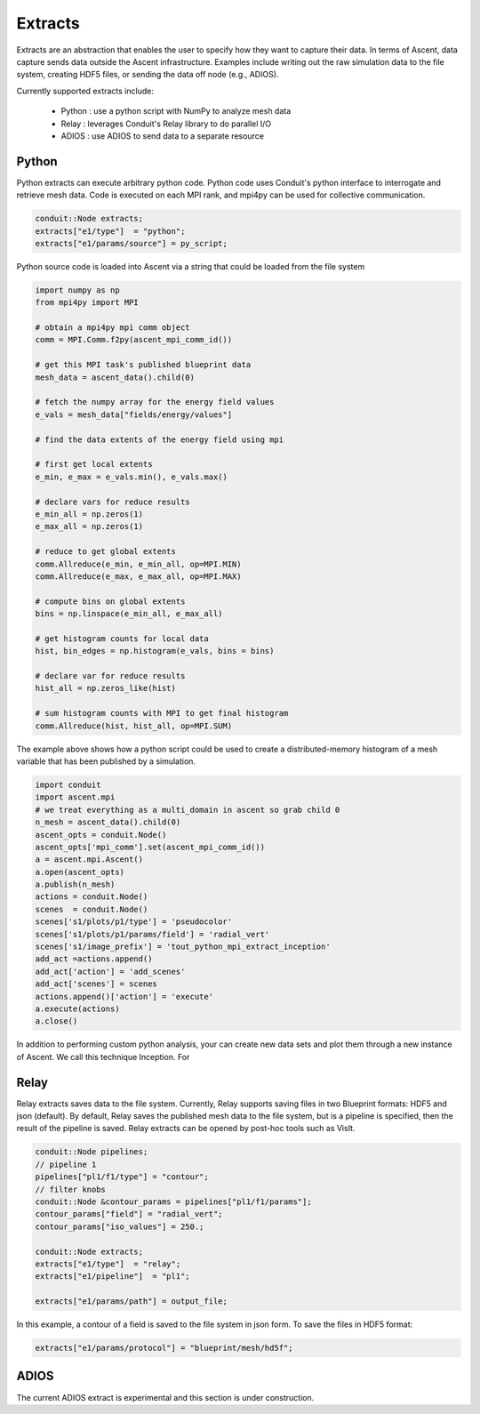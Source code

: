 .. ############################################################################
.. # Copyright (c) 2015-2018, Lawrence Livermore National Security, LLC.
.. #
.. # Produced at the Lawrence Livermore National Laboratory
.. #
.. # LLNL-CODE-716457
.. #
.. # All rights reserved.
.. #
.. # This file is part of Ascent.
.. #
.. # For details, see: http://ascent.readthedocs.io/.
.. #
.. # Please also read ascent/LICENSE
.. #
.. # Redistribution and use in source and binary forms, with or without
.. # modification, are permitted provided that the following conditions are met:
.. #
.. # * Redistributions of source code must retain the above copyright notice,
.. #   this list of conditions and the disclaimer below.
.. #
.. # * Redistributions in binary form must reproduce the above copyright notice,
.. #   this list of conditions and the disclaimer (as noted below) in the
.. #   documentation and/or other materials provided with the distribution.
.. #
.. # * Neither the name of the LLNS/LLNL nor the names of its contributors may
.. #   be used to endorse or promote products derived from this software without
.. #   specific prior written permission.
.. #
.. # THIS SOFTWARE IS PROVIDED BY THE COPYRIGHT HOLDERS AND CONTRIBUTORS "AS IS"
.. # AND ANY EXPRESS OR IMPLIED WARRANTIES, INCLUDING, BUT NOT LIMITED TO, THE
.. # IMPLIED WARRANTIES OF MERCHANTABILITY AND FITNESS FOR A PARTICULAR PURPOSE
.. # ARE DISCLAIMED. IN NO EVENT SHALL LAWRENCE LIVERMORE NATIONAL SECURITY,
.. # LLC, THE U.S. DEPARTMENT OF ENERGY OR CONTRIBUTORS BE LIABLE FOR ANY
.. # DIRECT, INDIRECT, INCIDENTAL, SPECIAL, EXEMPLARY, OR CONSEQUENTIAL
.. # DAMAGES  (INCLUDING, BUT NOT LIMITED TO, PROCUREMENT OF SUBSTITUTE GOODS
.. # OR SERVICES; LOSS OF USE, DATA, OR PROFITS; OR BUSINESS INTERRUPTION)
.. # HOWEVER CAUSED AND ON ANY THEORY OF LIABILITY, WHETHER IN CONTRACT,
.. # STRICT LIABILITY, OR TORT (INCLUDING NEGLIGENCE OR OTHERWISE) ARISING
.. # IN ANY WAY OUT OF THE USE OF THIS SOFTWARE, EVEN IF ADVISED OF THE
.. # POSSIBILITY OF SUCH DAMAGE.
.. #
.. ############################################################################


Extracts
========
Extracts are an abstraction that enables the user to specify how they want to capture their data.
In terms of Ascent, data capture sends data outside the Ascent infrastructure.
Examples include writing out the raw simulation data to the file system, creating HDF5 files, or sending the data off node (e.g., ADIOS).

Currently supported extracts include:
    
    * Python : use a python script with NumPy to analyze mesh data
    * Relay : leverages Conduit's Relay library to do parallel I/O 
    * ADIOS : use ADIOS to send data to a separate resource


Python
------
Python extracts can execute arbitrary python code. Python code uses Conduit's python interface
to interrogate and retrieve mesh data. Code is executed on each MPI rank, and mpi4py can be 
used for collective communication.

.. code-block:: c++

  conduit::Node extracts;
  extracts["e1/type"]  = "python";
  extracts["e1/params/source"] = py_script;


Python source code is loaded into Ascent via a string that could be loaded from the file system

.. code-block:: c++

  import numpy as np
  from mpi4py import MPI
  
  # obtain a mpi4py mpi comm object
  comm = MPI.Comm.f2py(ascent_mpi_comm_id())
  
  # get this MPI task's published blueprint data
  mesh_data = ascent_data().child(0)
  
  # fetch the numpy array for the energy field values
  e_vals = mesh_data["fields/energy/values"]
  
  # find the data extents of the energy field using mpi
  
  # first get local extents
  e_min, e_max = e_vals.min(), e_vals.max()
  
  # declare vars for reduce results
  e_min_all = np.zeros(1)
  e_max_all = np.zeros(1)
  
  # reduce to get global extents
  comm.Allreduce(e_min, e_min_all, op=MPI.MIN)
  comm.Allreduce(e_max, e_max_all, op=MPI.MAX)
  
  # compute bins on global extents 
  bins = np.linspace(e_min_all, e_max_all)
  
  # get histogram counts for local data
  hist, bin_edges = np.histogram(e_vals, bins = bins)
  
  # declare var for reduce results
  hist_all = np.zeros_like(hist)
  
  # sum histogram counts with MPI to get final histogram
  comm.Allreduce(hist, hist_all, op=MPI.SUM)

The example above shows how a python script could be used to create a distributed-memory
histogram of a mesh variable that has been published by a simulation.


.. code-block:: python 

  import conduit
  import ascent.mpi
  # we treat everything as a multi_domain in ascent so grab child 0
  n_mesh = ascent_data().child(0)
  ascent_opts = conduit.Node()
  ascent_opts['mpi_comm'].set(ascent_mpi_comm_id())
  a = ascent.mpi.Ascent()
  a.open(ascent_opts)
  a.publish(n_mesh)
  actions = conduit.Node()
  scenes  = conduit.Node()
  scenes['s1/plots/p1/type'] = 'pseudocolor'
  scenes['s1/plots/p1/params/field'] = 'radial_vert'
  scenes['s1/image_prefix'] = 'tout_python_mpi_extract_inception'
  add_act =actions.append()
  add_act['action'] = 'add_scenes'
  add_act['scenes'] = scenes
  actions.append()['action'] = 'execute'
  a.execute(actions)
  a.close()

In addition to performing custom python analysis, your can create new data sets and plot them
through a new instance of Ascent. We call this technique Inception. For 

Relay
-----
Relay extracts saves data to the file system. Currently, Relay supports saving files in two Blueprint formats: HDF5 and json (default).
By default, Relay saves the published mesh data to the file system, but is a pipeline is specified, then the result of the
pipeline is saved. Relay extracts can be opened by post-hoc tools such as VisIt.

.. code-block:: c++ 

    conduit::Node pipelines;
    // pipeline 1
    pipelines["pl1/f1/type"] = "contour";
    // filter knobs
    conduit::Node &contour_params = pipelines["pl1/f1/params"];
    contour_params["field"] = "radial_vert";
    contour_params["iso_values"] = 250.;

    conduit::Node extracts;
    extracts["e1/type"]  = "relay";
    extracts["e1/pipeline"]  = "pl1";

    extracts["e1/params/path"] = output_file;

In this example, a contour of a field is saved to the file system in json form. 
To save the files in HDF5 format:

.. code-block:: c++ 

    extracts["e1/params/protocol"] = "blueprint/mesh/hd5f";

ADIOS
-----
The current ADIOS extract is experimental and this section is under construction.
